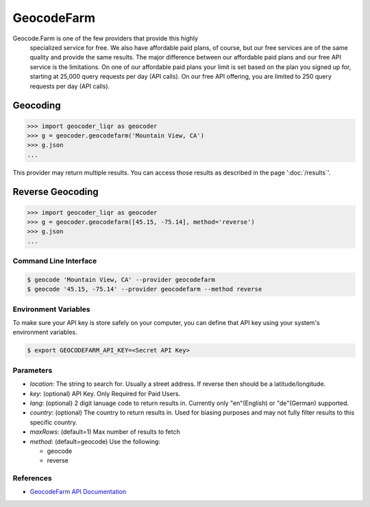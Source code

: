 GeocodeFarm
===========

Geocode.Farm is one of the few providers that provide this highly
    specialized service for free. We also have affordable paid plans, of
    course, but our free services are of the same quality and provide the same
    results. The major difference between our affordable paid plans and our
    free API service is the limitations. On one of our affordable paid plans
    your limit is set based on the plan you signed up for, starting at 25,000
    query requests per day (API calls). On our free API offering, you are
    limited to 250 query requests per day (API calls).

Geocoding
~~~~~~~~~

.. code-block:: python

    >>> import geocoder_liqr as geocoder
    >>> g = geocoder.geocodefarm('Mountain View, CA')
    >>> g.json
    ...

This provider may return multiple results. You can access those results as described in the page ':doc:`/results`'.

Reverse Geocoding
~~~~~~~~~~~~~~~~~

.. code-block:: python

    >>> import geocoder_liqr as geocoder
    >>> g = geocoder.geocodefarm([45.15, -75.14], method='reverse')
    >>> g.json
    ...

Command Line Interface
----------------------

.. code-block:: bash

    $ geocode 'Mountain View, CA' --provider geocodefarm
    $ geocode '45.15, -75.14' --provider geocodefarm --method reverse

Environment Variables
---------------------

To make sure your API key is store safely on your computer, you can define that API key using your system's environment variables.

.. code-block:: bash

    $ export GEOCODEFARM_API_KEY=<Secret API Key>

Parameters
----------

- `location`: The string to search for. Usually a street address. If reverse then should be a latitude/longitude.
- `key`: (optional) API Key. Only Required for Paid Users.
- `lang`: (optional) 2 digit lanuage code to return results in. Currently only "en"(English) or "de"(German) supported.
- `country`: (optional) The country to return results in. Used for biasing purposes and may not fully filter results to this specific country.
- `maxRows`: (default=1) Max number of results to fetch
- `method`: (default=geocode) Use the following:

  - geocode
  - reverse

References
----------

- `GeocodeFarm API Documentation <https://geocode.farm/geocoding/free-api-documentation/>`_
